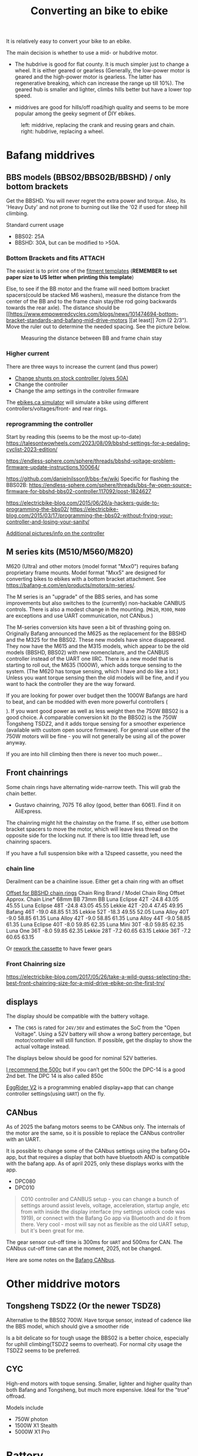 :PROPERTIES:
:ID:       b87e63b0-7d21-4cb5-8418-ac5f93551ed7
:END:
#+title: Converting an bike to ebike

#+filetags: bikes bafang
#+hugo_categories: diy
#+hugo_auto_set_lastmod: t
#+hugo_publishdate: 2024-10-26
#+HUGO_CUSTOM_FRONT_MATTER: :summary "Notes about motor kits for bikes, custom firmware, displays"

It is relatively easy to convert your bike to an ebike.

The main decision is whether to use a mid- or hubdrive motor.
- The hubdrive is good for flat county. It is much simpler just to change a wheel.
  It is either geared or gearless (Generally, the low-power motor is
  geared and the high-power motor is gearless. The latter has regenerative
  breaking, which can increase the range up till 10%). The geared hub is smaller
  and lighter, climbs hills better but have a lower top speed.

- middrives are good for hills/off road/high quality and seems to be more popular among the geeky segment of DIY ebikes.

#+CAPTION: left: middrive, replacing the crank and reusing gears and chain. right: hubdrive, replacing a wheel.
[[attachment:Mid-Drive-better-vs-Hub-Drive-Electric-Bicycle-Motors.jpg]]

* Bafang middrives
** BBS models (BBS02/BBS02B/BBSHD) / only bottom brackets
Get the BBSHD. You will never regret the extra power and torque. Also, its 'Heavy Duty' and not prone to burning out like the '02 if used for steep hill climbing.

Standard current usage
- BBS02: 25A
- BBSHD: 30A, but can be modified to >50A.
*** Bottom Brackets and fits :ATTACH:

The easiest is to print one of the [[https://intercom.help/bafangusadirect/en/articles/4649613-bbs02-bbshd-motor-fitment-templates][fitment templates]] (*REMEMBER to set paper size to US letter when printing this template*)

Else, to see if the BB motor and the frame will need bottom bracket spacers(could be stacked M6 washers), measure the distance from the center of the BB and to the frame chain stay(the rod going backwards towards the rear axle).
The distance should be [[https://www.empoweredcycles.com/blogs/news/101474694-bottom-bracket-standards-and-bafang-mid-drive-motors
][at least]] 7cm (2 2/3"). Move the ruler out to determine the needed spacing. See the picture below.

#+CAPTION: Measuring the distance between BB and frame chain stay
[[attachment:bafang_distance_BB_chainstay.jpeg]]

*** Higher current
There are three ways to increase the current (and thus power)

- [[https://endless-sphere.com/sphere/threads/how-to-50a-bbshd-controller-mod.83778/][Change shunts on stock controller (gives 50A)]]
- Change the controller
- Change the amp settings in the controller firmware

The [[https://ebikes.ca/tools/simulator.html?motor=MBBS02&mid=true&gear=1&batt=B5213_GA&cont=cust_25_50_0.03_V&tf=44&tr=11&axis=mph&hp=0&cont_b=cust_30_60_0.03_V&motor_b=MBBS02&mid_b=true&gear_b=1&batt_b=B5213_GA&hp_b=0&tf_b=44&tr_b=11&bopen=true][ebikes.ca simulator]] will simulate a bike using different controllers/voltages/front- and rear rings.
*** reprogramming the controller
Start by reading this (seems to be the most up-to-date)
https://talesontwowheels.com/2023/08/09/bbshd-settings-for-a-pedaling-cyclist-2023-edition/


https://endless-sphere.com/sphere/threads/bbshd-voltage-problem-firmware-update-instructions.100064/

https://github.com/danielnilsson9/bbs-fw/wiki
Specific for flashing the BBS02B:
https://endless-sphere.com/sphere/threads/bbs-fw-open-source-firmware-for-bbshd-bbs02-controller.117092/post-1824627


https://electricbike-blog.com/2015/06/26/a-hackers-guide-to-programming-the-bbs02/
https://electricbike-blog.com/2015/03/17/programming-the-bbs02-without-frying-your-controller-and-losing-your-sanity/

[[https://github.com/OpenSourceEBike/Bafang_BBS02_BBSHB/wiki][Additional pictures/info on the controller]]
** M series kits (M510/M560/M820)
M620 (Ultra) and other motors (model format "Mxx0") requires bafang proprietary frame mounts.
Model format "Mxx5" are designed for converting bikes to ebikes with a bottom bracket attachment. See https://bafang-e.com/en/products/motors/m-series/.

The M series is an "upgrade" of the BBS series, and has some improvements but also switches to the (currently) non-hackable CANBUS controls. There is also a modest change in the mounting.
(=M620=, =M300=, =M400= are exceptions and use UART communication, not CANbus.)

The M-series conversion kits have seen a bit of thrashing going on. Originally Bafang announced the M625 as the replacement for the BBSHD and the M325 for the BBS02. These new models have since disappeared. They now have the M615 and the M315 models, which appear to be the old models (BBSHD, BBS02) with new nomenclature, and the CANBUS controller instead of the UART one IIRC. There is a new model that is starting to roll out, the M635 (1000W), which adds torque sensing to the system. (The M620 has torque sensing, which I have and do like a lot.) Unless you want torque sensing then the old models will be fine, and if you want to hack the controller they are the way forward.

If you are looking for power over budget then the 1000W Bafangs are hard to beat, and can be modded with even more powerful controllers ($$$$). If you want good power as well as less weight then the 750W BBS02 is a good choice. A comparable conversion kit (to the BBS02) is the 750W Tongsheng TSDZ2, and it adds torque sensing for a smoother experience (available with custom open source firmware). For general use either of the 750W motors will be fine - you will not generally be using all of the power anyway.

If you are into hill climbing then there is never too much power...
** Front chainrings
Some chain rings have alternating wide-narrow teeth. This will grab the chain better.
- Gustavo chainring, 7075 T6 alloy (good, better than 6061). Find it on AliExpress.

The chainring might hit the chainstay on the frame. If so, either use bottom bracket spacers to move the motor, which will leave less thread on the opposite side for the locking nut. If there is too little thread left, use chainring spacers.

If you have a full suspension bike with a 12speed cassette, you need the
*** chain line

#+APTION: Poor chainline for lowest gear on cassette using a Luna Mighty Mini 30T(no offset)
[[attachment:chainline-problem.jpg]]

Derailment can be a chainline issue. Either get a chain ring with an offset

[[https://electricbike.com/forum/forum/knowledge-base/motors-and-kits/bbshd/49002-how-to-solve-chain-derailment-on-bbshd-and-bbs02?p=101288#post101288][Offset for BBSHD chain rings]]
Chain Ring
Brand / Model 	Chain
Ring
Offset 	Approx. Chain Line*
68mm BB 73mm BB
Luna Eclipse 42T 	-24.8 	43.05 	45.55
Luna Eclipse 48T 	-24.8 	43.05 	45.55
Lekkie 42T 	-20.4 	47.45 	49.95
Bafang 46T 	-19.0 	48.85 	51.35
Lekkie 52T 	-18.3 	49.55 	52.05
Luna Alloy 40T 	-9.0 	58.85 	61.35
Luna Alloy 42T 	-9.0 	58.85 	61.35
Luna Alloy 44T 	-9.0 	58.85 	61.35
Luna Eclipse 40T 	-8.0 	59.85 	62.35
Luna Mini 30T 	-8.0 	59.85 	62.35
Luna One 36T 	-8.0 	59.85 	62.35
Lekkie 28T 	-7.2 	60.65 	63.15
Lekkie 36T 	-7.2 	60.65 	63.15

Or [[https://electricbike.com/forum/forum/knowledge-base/motors-and-kits/bbshd/39170-how-to-rework-rear-sprockets-for-mid-drive-systems][rework the cassette]] to have fewer gears
[[attachment:cassette-reworked-3speed.jpeg]]

*** Front Chainring size
https://electricbike-blog.com/2017/05/26/take-a-wild-guess-selecting-the-best-front-chainring-size-for-a-mid-drive-ebike-on-the-first-try/
** displays

The display should be compatible with the battery voltage.
- The =C965= is rated for =24V/36V= and estimates the SoC from the "Open Voltage". Using a 52V battery will show a wrong battery percentage, but motor/controller will still function.
  If possible, get the display to show the actual voltage instead.

The displays below should be good for nominal 52V batteries.

[[https://electricbike-blog.com/bbs02-displays/][I recommend the 500c]] but if you can’t get the 500c the DPC-14 is a good 2nd bet.
The DPC 14 is also called 850c

[[https://manual.eggrider.com/displays/eggrider_v2/overview/][EggRider V2]] is a programming enabled display+app that can change controller settings(using =UART=) on the fly.
** CANbus
As of 2025 the bafang motors seems to be CANbus only. The internals of the motor are the same, so it is possible to replace the CANbus controller with an UART.

It is possible to change some of the CANbus settings using the bafang GO+ app, but that requires a display that both have bluetooth AND is compatible with the bafang app.
As of april 2025, only these displays works with the app.
- DPC080
- DPC010

#+begin_quote
C010 controller and CANBUS setup - you can change a bunch of settings around assist levels, voltage, acceleration, startup angle, etc from with inside the display interface (my settings unlock code was 1919), or connect with the Bafang Go app via Bluetooth and do it from there. Very cool - most will say not as flexible as the old UART setup, but it's been great for me.
#+end_quote

The gear sensor cut-off time is 300ms for =UART= and 500ms for CAN. The CANbus cut-off time can at the moment, 2025, not be changed.

Here are some notes on the [[https://kaspars.net/blog/bafang-canbus][Bafang CANbus]].
* Other middrive motors
** Tongsheng TSDZ2 (Or the newer TSDZ8)
Alternative to the BBS02 700W.
Have torque sensor, instead of cadence like the BBS model, which should give a smoother ride

Is a bit delicate so for tough usage the BBS02 is a better choice, especially for uphill climbing(TSDZ2 seems to overheat).
For normal city usage the TSDZ2 seems to be preferred.
** CYC
High-end motors with toque sensing. Smaller, lighter and higher quality than both Bafang and Tongsheng, but much more expensive.
Ideal for the "true" offroad.

Models include
- 750W photon
- 1500W X1 Stealth
- 5000W X1 Pro
* Battery
** cases
[[https://www.amazon.com/gp/product/B09BH3ZJJK][Ebike Battery Mount Hose Clamps]]

*** 18650
**** Polly DP6
The manufacture seems to be [[https://www.reention.com/en/xzdch/][Reention Down Tube Battery Case]]

I bought the [[https://enerprof.de/en/HaiLong-Reention-Jaffa-Bike-Frame-Battery-case-empty-14S-52V/11713][HaiLong Reention Jaffa Bike-Frame Battery case empty 14S 52V]] (as per 2025 the link is dead). [[https://www.aliexpress.com/item/1005003719438738.html][Aliexpress link]]

#+CAPTION DP6 10s7p layout
[[attachment:dp6-10s7p-layout.jpg]]
#+CAPTION DP6 13s5p layout
[[attachment:dp6-13s5p-layout.jpg]]
#+CAPTION DP6 14s5p layout
[[attachment:dp6-14s5p-layout.jpg]]
*** 21700

**** DP7 :ATTACH:
This is a huge down-tube case.

#+CAPTION: dp7 will hold 70 21700 cells. 80 cells if the cell spacers are not used.
[[attachment:dp7_21700_case.png]]

Use the [[attachment:DP-2170-7 template_2pages.pdf][template]] to see if it fits in the frame. Build is shown [[https://youtu.be/DWkX6yH2wLQ][here]]

#+CAPTION DP7 10s7p layout
[[attachment:polly_dp7_21700_10s.png]]
#+CAPTION DP7 13s5p layout
[[attachment:polly_dp7_21700_13s.png]]
#+CAPTION DP7 14s5p layout
[[attachment:polly_dp7_21700_14s.png]]

***** How to make a template from a downloaded png :ATTACH:
Find a [[https://lierskogenebikes.no/en/batteries][outline of the case]]([[attachment:DP-2170-7 dims.png][local copy]]) with dimensions. (=367x156mm=)

In GIMP
- crop the image to the case
- measure a known dimension like the length, =tools/measure= (U). The distance is in pixels (=342px=)
- change the X/Y resolution to =342px/367mm = 0.96px/mm= in =Image/print size=
- in =tools/scale image=, note the width of the image (=876mm=). Change the resolution to =300px/in=, set the width to the previous value (=876mm=) and press scale.
- measure the length, set the scale to =mm= to make sure the image has the right dimensions
- add a =10x10mm= grid, =Image/Configure grid= and set spacing to 10mm.
- add a =10x2cm= ruler which can used to check the printed template kept the correct scaling ::
  make a selection box, inset position (=80,60mm=) and size (=100x20mm=).
  draw the ruler, either using the pen tool with 2px width(and snapping to the grid) or use =Filters/pattern/grid=

Export as png and convert to pdf

#+begin_src sh
convert DP-2170-7\ template.png DP-2170-7\ template.pdf
pdfinfo DP-2170-7\ template.pdf
> Page size: 1046.94 x 443.878 pt
#+end_src
- 1 point (pt) = 1/72 inch
  So the physical size is:

- Width (in) =1046.9472*14.54 in≈369.3 mm=
- Height (in) =443.87872*6.17 in≈156.8 mm=
(which is what we expected)

Split the pdf into proper scaled pages
#+begin_src sh
nix shell nixpkgs#pdfposter
pdfposter -m A4 -p 369x157mm  DP-2170-7\ template.pdf DP-2170-7\ template_2pages.pdf
#+end_src

The gimp [[attachment:DP-2170-7 template.xcf][DP-2170-7 template.xcf]] and [[attachment:Reention DP7 Sketch.pdf][another template]](from [[https://www.affordableebikes.ca/products/new-downtube-21700-xl-dp-7-21700][affordableebikes.ca]], *REMEMBER to set paper size to US letter when printing this template*)

** Multiple batteries

Two batteries can be connected to improve the range.
It doesn't matter if they are different capacities but *MUST* be same voltage and state of charge when first connected.

#+CAPTION: Connecting two batteries for improved range
[[attachment:multiple_batteries_parallel.jpg]]
